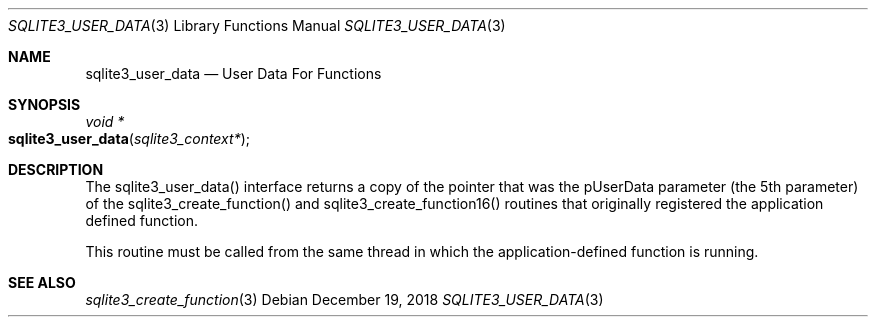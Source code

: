 .Dd December 19, 2018
.Dt SQLITE3_USER_DATA 3
.Os
.Sh NAME
.Nm sqlite3_user_data
.Nd User Data For Functions
.Sh SYNOPSIS
.Ft void *
.Fo sqlite3_user_data
.Fa "sqlite3_context*"
.Fc
.Sh DESCRIPTION
The sqlite3_user_data() interface returns a copy of the pointer that
was the pUserData parameter (the 5th parameter) of the sqlite3_create_function()
and sqlite3_create_function16() routines
that originally registered the application defined function.
.Pp
This routine must be called from the same thread in which the application-defined
function is running.
.Sh SEE ALSO
.Xr sqlite3_create_function 3
